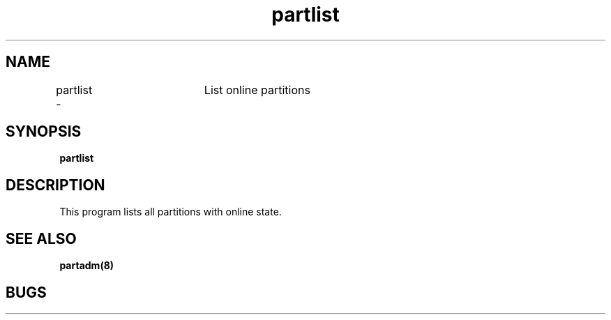 .TH "partlist" 1
.SH "NAME"
partlist \-	List online partitions
.SH "SYNOPSIS"
.B partlist
.SH "DESCRIPTION"
.TP
This program lists all partitions with online state.
.SH "SEE ALSO"
.BR partadm(8)
.SH "BUGS"
